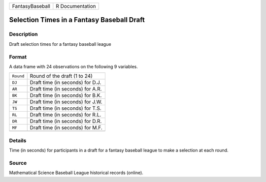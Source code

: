 +-----------------+-----------------+
| FantasyBaseball | R Documentation |
+-----------------+-----------------+

Selection Times in a Fantasy Baseball Draft
-------------------------------------------

Description
~~~~~~~~~~~

Draft selection times for a fantasy baseball league

Format
~~~~~~

A data frame with 24 observations on the following 9 variables.

+-----------+----------------------------------+
| ``Round`` | Round of the draft (1 to 24)     |
+-----------+----------------------------------+
| ``DJ``    | Draft time (in seconds) for D.J. |
+-----------+----------------------------------+
| ``AR``    | Draft time (in seconds) for A.R. |
+-----------+----------------------------------+
| ``BK``    | Draft time (in seconds) for B.K. |
+-----------+----------------------------------+
| ``JW``    | Draft time (in seconds) for J.W. |
+-----------+----------------------------------+
| ``TS``    | Draft time (in seconds) for T.S. |
+-----------+----------------------------------+
| ``RL``    | Draft time (in seconds) for R.L. |
+-----------+----------------------------------+
| ``DR``    | Draft time (in seconds) for D.R. |
+-----------+----------------------------------+
| ``MF``    | Draft time (in seconds) for M.F. |
+-----------+----------------------------------+
|           |                                  |
+-----------+----------------------------------+

Details
~~~~~~~

Time (in seconds) for participants in a draft for a fantasy baseball
league to make a selection at each round.

Source
~~~~~~

Mathematical Science Baseball League historical records (online).
